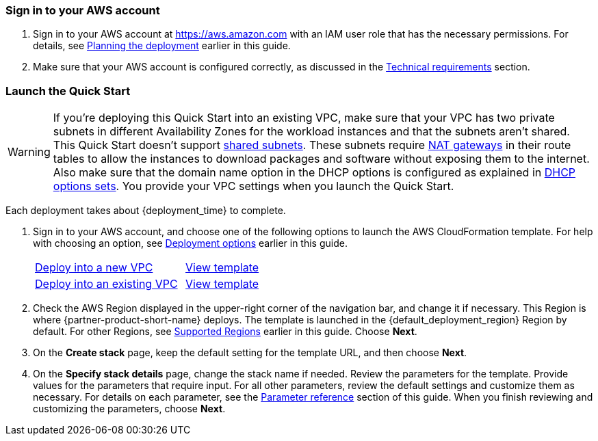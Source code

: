 // We need to work around Step numbers here if we are going to potentially exclude the AMI subscription
=== Sign in to your AWS account

. Sign in to your AWS account at https://aws.amazon.com with an IAM user role that has the necessary permissions. For details, see link:#_planning_the_deployment[Planning the deployment] earlier in this guide.
. Make sure that your AWS account is configured correctly, as discussed in the link:#_technical_requirements[Technical requirements] section.

// Optional based on Marketplace listing. Not to be edited
ifdef::marketplace_subscription[]
=== Subscribe to the {partner-product-short-name} AMI

This Quick Start requires a subscription to the AMI for {partner-product-short-name} in AWS Marketplace.

. Sign in to your AWS account.
. Open the page for the {marketplace_listing_url}[{partner-product-short-name} AMI in AWS Marketplace^], and then choose *Continue to Subscribe*.
. Review the terms and conditions for software usage, and then choose *Accept Terms*. +
  A confirmation displays, and an email confirmation is sent to the account owner. For more information, see https://aws.amazon.com/marketplace/help/200799470[Getting Started^].

. When the subscription process is complete, you can exit AWS Marketplace. Do not provision Lenses from AWS Marketplace. The Quick Start deploys the AMI for you.
endif::marketplace_subscription[]
// \Not to be edited

=== Launch the Quick Start

WARNING: If you're deploying this Quick Start into an existing VPC, make sure that your VPC has two private subnets in different Availability Zones for the workload instances and that the subnets aren't shared. This Quick Start doesn't support https://docs.aws.amazon.com/vpc/latest/userguide/vpc-sharing.html[shared subnets^]. These subnets require https://docs.aws.amazon.com/vpc/latest/userguide/vpc-nat-gateway.html[NAT gateways^] in their route tables to allow the instances to download packages and software without exposing them to the internet. Also make sure that the domain name option in the DHCP options is configured as explained in http://docs.aws.amazon.com/AmazonVPC/latest/UserGuide/VPC_DHCP_Options.html[DHCP options sets^]. You provide your VPC settings when you launch the Quick Start.

Each deployment takes about {deployment_time} to complete.

. Sign in to your AWS account, and choose one of the following options to launch the AWS CloudFormation template. For help with choosing an option, see link:#_deployment_options[Deployment options] earlier in this guide.
+
[cols="2,1"]
|===
^|https://fwd.aws/rWRjw?[Deploy into a new VPC^]
^|https://fwd.aws/7YDAJ?[View template^]

^|https://fwd.aws/4gNKj?[Deploy into an existing VPC^]
^|https://fwd.aws/Gq3zN?[View template^]
|===
+
. Check the AWS Region displayed in the upper-right corner of the navigation bar, and change it if necessary. This Region is where {partner-product-short-name} deploys. The template is launched in the {default_deployment_region} Region by default. For other Regions, see link:#_supported_regions[Supported Regions] earlier in this guide. Choose *Next*.
+
. On the *Create stack* page, keep the default setting for the template URL, and then choose *Next*.
. On the *Specify stack details* page, change the stack name if needed. Review the parameters for the template. Provide values for the parameters that require input. For all other parameters, review the default settings and customize them as necessary. For details on each parameter, see the link:#_parameter_reference[Parameter reference] section of this guide. When you finish reviewing and customizing the parameters, choose *Next*.